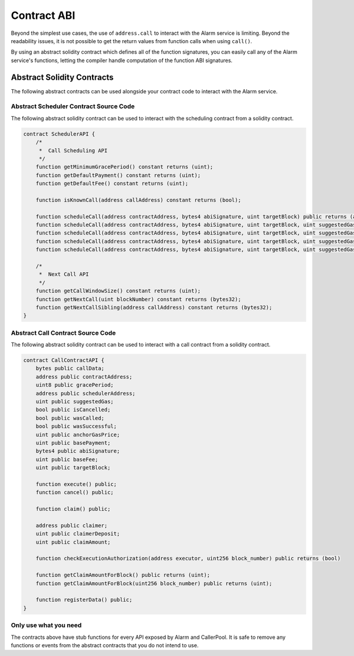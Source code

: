 Contract ABI
============

Beyond the simplest use cases, the use of ``address.call`` to interact with the
Alarm service is limiting.  Beyond the readability issues, it is not possible
to get the return values from function calls when using ``call()``.

By using an abstract solidity contract which defines all of the function
signatures, you can easily call any of the Alarm service's functions, letting
the compiler handle computation of the function ABI signatures.


Abstract Solidity Contracts
---------------------------

The following abstract contracts can be used alongside your contract code to
interact with the Alarm service.


Abstract Scheduler Contract Source Code
^^^^^^^^^^^^^^^^^^^^^^^^^^^^^^^^^^^^^^^

The following abstract solidity contract can be used to interact with the
scheduling contract from a solidity contract.


.. code-block:: solidity

    contract SchedulerAPI {
        /*
         *  Call Scheduling API
         */
        function getMinimumGracePeriod() constant returns (uint);
        function getDefaultPayment() constant returns (uint);
        function getDefaultFee() constant returns (uint);

        function isKnownCall(address callAddress) constant returns (bool);

        function scheduleCall(address contractAddress, bytes4 abiSignature, uint targetBlock) public returns (address);
        function scheduleCall(address contractAddress, bytes4 abiSignature, uint targetBlock, uint suggestedGas) public returns (address);
        function scheduleCall(address contractAddress, bytes4 abiSignature, uint targetBlock, uint suggestedGas, uint8 gracePeriod) public returns (address);
        function scheduleCall(address contractAddress, bytes4 abiSignature, uint targetBlock, uint suggestedGas, uint8 gracePeriod, uint basePayment) public returns (address);
        function scheduleCall(address contractAddress, bytes4 abiSignature, uint targetBlock, uint suggestedGas, uint8 gracePeriod, uint basePayment, uint baseFee) public returns (address);

        /*
         *  Next Call API
         */
        function getCallWindowSize() constant returns (uint);
        function getNextCall(uint blockNumber) constant returns (bytes32);
        function getNextCallSibling(address callAddress) constant returns (bytes32);
    }


Abstract Call Contract Source Code
^^^^^^^^^^^^^^^^^^^^^^^^^^^^^^^^^^

The following abstract solidity contract can be used to interact with a call
contract from a solidity contract.

.. code-block:: solidity

    contract CallContractAPI {
        bytes public callData;
        address public contractAddress;
        uint8 public gracePeriod;
        address public schedulerAddress;
        uint public suggestedGas;
        bool public isCancelled;
        bool public wasCalled;
        bool public wasSuccessful;
        uint public anchorGasPrice;
        uint public basePayment;
        bytes4 public abiSignature;
        uint public baseFee;
        uint public targetBlock;

        function execute() public;
        function cancel() public;

        function claim() public;

        address public claimer;
        uint public claimerDeposit;
        uint public claimAmount;

        function checkExecutionAuthorization(address executor, uint256 block_number) public returns (bool)

        function getClaimAmountForBlock() public returns (uint);
        function getClaimAmountForBlock(uint256 block_number) public returns (uint);

        function registerData() public;
    }


Only use what you need
^^^^^^^^^^^^^^^^^^^^^^

The contracts above have stub functions for every API exposed by Alarm and
CallerPool.  It is safe to remove any functions or events from the abstract
contracts that you do not intend to use.
